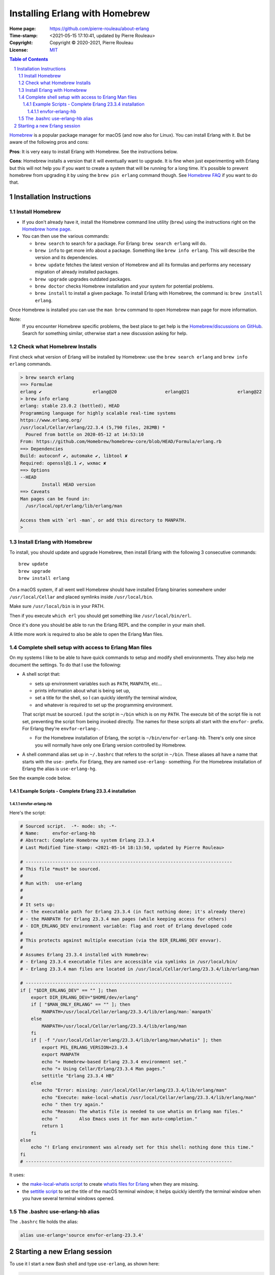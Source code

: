 ===============================
Installing Erlang with Homebrew
===============================

:Home page: https://github.com/pierre-rouleau/about-erlang
:Time-stamp: <2021-05-15 17:10:41, updated by Pierre Rouleau>
:Copyright:  Copyright © 2020-2021, Pierre Rouleau
:License: `MIT <../LICENSE>`_

.. contents::  **Table of Contents**
.. sectnum::

.. ---------------------------------------------------------------------------

Homebrew_ is a popular package manager for macOS (and now also for Linux).
You can install Erlang with it.  But be aware of the following pros and cons:

**Pros**:  It is very easy to install Erlang with Homebrew. See the
instructions below.

**Cons**: Homebrew installs a version that it will eventually want to
upgrade. It is fine when just experimenting with Erlang but this will not help
you if you want to create a system that will be running for a long time.
It's possible to prevent homebrew from upgrading it by using the ``brew pin
erlang`` command though.  See `Homebrew FAQ`_ if you want to do that.

Installation Instructions
=========================

Install Homebrew
----------------

- If you don't already have it, install the Homebrew command line utility
  (``brew``) using the instructions right on the `Homebrew home page`_.
- You can then use the various commands:

  - ``brew search`` to search for a package.  For Erlang: ``brew search
    erlang`` will do.
  - ``brew info`` to get more info about a package. Something like ``brew info
    erlang``.  This will describe the version and its dependencies.
  - ``brew update`` fetches the latest version of Homebrew and all its
    formulas and performs any necessary migration of already installed
    packages.
  - ``brew upgrade`` upgrades outdated packages.
  - ``brew doctor`` checks Homebrew installation and your system for potential
    problems.
  - ``brew install`` to install a given package.  To install Erlang with
    Homebrew, the command is: ``brew install erlang``.

Once Homebrew is installed you can use the ``man brew`` command to open
Homebrew man page for more information.

Note:
  If you encounter Homebrew specific problems, the best place to get help is the
  `Homebrew/discussions on GitHub`_.  Search for something similar, otherwise start
  a new discussion asking for help.

Check what Homebrew Installs
----------------------------

First check what version of Erlang will be installed by Homebrew: use the
``brew search erlang`` and ``brew info erlang`` commands.


.. code:: shell


    > brew search erlang
    ==> Formulae
    erlang ✔                   erlang@20                  erlang@21                  erlang@22
    > brew info erlang
    erlang: stable 23.0.2 (bottled), HEAD
    Programming language for highly scalable real-time systems
    https://www.erlang.org/
    /usr/local/Cellar/erlang/22.3.4 (5,790 files, 282MB) *
      Poured from bottle on 2020-05-12 at 14:53:10
    From: https://github.com/Homebrew/homebrew-core/blob/HEAD/Formula/erlang.rb
    ==> Dependencies
    Build: autoconf ✔, automake ✔, libtool ✘
    Required: openssl@1.1 ✔, wxmac ✘
    ==> Options
    --HEAD
            Install HEAD version
    ==> Caveats
    Man pages can be found in:
      /usr/local/opt/erlang/lib/erlang/man

    Access them with `erl -man`, or add this directory to MANPATH.
    >

Install Erlang with Homebrew
----------------------------

To install, you should update and upgrade Homebrew, then install Erlang with
the following 3 consecutive commands::

    brew update
    brew upgrade
    brew install erlang

On a macOS system, if all went well Homebrew should have installed Erlang
binaries somewhere under ``/usr/local/Cellar`` and placed symlinks inside
``/usr/local/bin``.

Make sure ``/usr/local/bin`` is in your PATH.

Then if you execute ``which erl`` you should get something like
``/usr/local/bin/erl``.

Once it's done you should be able to run the Erlang REPL and the compiler
in your main shell.

A little more work is required to also be able to open the Erlang Man files.

Complete shell setup with access to Erlang Man files
----------------------------------------------------

On my systems I like to be able to have quick commands to setup and modify
shell environments.  They also help me document the settings.
To do that I use the following:

- A shell script that:

  - sets up environment variables such as ``PATH``, ``MANPATH``, etc...
  - prints information about what is being set up,
  - set a title for the shell, so I can quickly identify the terminal window,
  - and whatever is required to set up the programming environment.

  That script must be sourced.  I put the script in ``~/bin`` which is on my
  ``PATH``.  The execute bit of the script file is not set, preventing the
  script from being invoked directly.   The names for these scripts all start
  with the ``envfor-`` prefix.  For Erlang they're ``envfor-erlang-``.

  - For the Homebrew installation of Erlang, the script is
    ``~/bin/envfor-erlang-hb``.  There's only one since you will normally have
    only one Erlang version controlled by Homebrew.

- A shell command alias set up in ``~/.bashrc`` that refers to the script in
  ``~/bin``.  These aliases all have a name that starts with the ``use-``
  prefix.  For Erlang, they are named ``use-erlang-`` something.  For the
  Homebrew installation of Erlang the alias is ``use-erlang-hg``.

See the example code below.

Example Scripts - Complete Erlang 23.3.4 installation
~~~~~~~~~~~~~~~~~~~~~~~~~~~~~~~~~~~~~~~~~~~~~~~~~~~~~

envfor-erlang-hb
^^^^^^^^^^^^^^^^

Here's the script:

.. code:: bash

    # Sourced script.  -*- mode: sh; -*-
    # Name:     envfor-erlang-hb
    # Abstract: Complete Homebrew system Erlang 23.3.4
    # Last Modified Time-stamp: <2021-05-14 18:13:50, updated by Pierre Rouleau>

    # -----------------------------------------------------------------------------
    # This file *must* be sourced.
    #
    # Run with:  use-erlang
    #
    #
    # It sets up:
    # - the executable path for Erlang 23.3.4 (in fact nothing done; it's already there)
    # - the MANPATH for Erlang 23.3.4 man pages (while keeping access for others)
    # - DIR_ERLANG_DEV environment variable: flag and root of Erlang developed code
    #
    # This protects against multiple execution (via the DIR_ERLANG_DEV envvar).
    #
    # Assumes Erlang 23.3.4 installed with Homebrew:
    # - Erlang 23.3.4 executable files are accessible via symlinks in /usr/local/bin/
    # - Erlang 23.3.4 man files are located in /usr/local/Cellar/erlang/23.3.4/lib/erlang/man

    # -----------------------------------------------------------------------------
    if [ "$DIR_ERLANG_DEV" == "" ]; then
        export DIR_ERLANG_DEV="$HOME/dev/erlang"
        if [ "$MAN_ONLY_ERLANG" == "" ]; then
            MANPATH=/usr/local/Cellar/erlang/23.3.4/lib/erlang/man:`manpath`
        else
            MANPATH=/usr/local/Cellar/erlang/23.3.4/lib/erlang/man
        fi
        if [ -f "/usr/local/Cellar/erlang/23.3.4/lib/erlang/man/whatis" ]; then
            export PEL_ERLANG_VERSION=23.3.4
            export MANPATH
            echo "+ Homebrew-based Erlang 23.3.4 environment set."
            echo "+ Using Cellar/Erlang/23.3.4 Man pages."
            settitle "Erlang 23.3.4 HB"
        else
            echo "Error: missing: /usr/local/Cellar/erlang/23.3.4/lib/erlang/man"
            echo "Execute: make-local-whatis /usr/local/Cellar/erlang/23.3.4/lib/erlang/man"
            echo " then try again."
            echo "Reason: The whatis file is needed to use whatis on Erlang man files."
            echo "        Also Emacs uses it for man auto-completion."
            return 1
        fi
    else
        echo "! Erlang environment was already set for this shell: nothing done this time."
    fi
    # -----------------------------------------------------------------------------


It uses:

- the `make-local-whatis script`_ to create `whatis files for Erlang`_ when
  they are missing.
- the `settitle script`_ to set the title of the macOS terminal window; it
  helps quickly identify the terminal window when you have several terminal
  windows opened.


The .bashrc use-erlang-hb alias
-------------------------------

The ``.bashrc`` file holds the alias:

.. code:: bash

   alias use-erlang='source envfor-erlang-23.3.4'


Starting a new Erlang session
=============================


To use it I start a new Bash shell and type ``use-erlang``, as shown here:

.. code:: bash


    > use-erlang-hb
    + Homebrew-based Erlang 23.3.4 environment set.
    + Using Cellar/Erlang/23.3.4 Man pages.
    > echo $MANPATH
    /usr/local/Cellar/erlang/23.3.4/lib/erlang/man:/usr/local/share/man:/usr/share/man:/opt/X11/share/man:/Library/Developer/CommandLineTools/SDKs/MacOSX.sdk/usr/share/man:/Applications/Xcode.app/Contents/Developer/usr/share/man:/Applications/Xcode.app/Contents/Developer/Toolchains/XcodeDefault.xctoolchain/usr/share/man
    > man man
    > man -w erl
    /usr/local/Cellar/erlang/23.3.4/lib/erlang/man/man1/erl.1
    > man -w lists
    /usr/local/Cellar/erlang/23.3.4/lib/erlang/man/man3/lists.3
    > version-erl
    23.3.4
    >

The version-erl_ is another script I wrote to display the version of the Erlang
system available in the shell.  It runs Erlang code from the command line.

.. ---------------------------------------------------------------------------


.. _Homebrew home page:
.. _Homebrew: https://brew.sh
.. _Homebrew/discussions on GitHub: https://github.com/Homebrew/discussions/discussions
.. _Homebrew FAQ:  https://docs.brew.sh/FAQ
.. _make-local-whatis script: whatis-files.rst#the-make-local-whatis-script
.. _whatis files for Erlang:  whatis-files.rst#the-whatis-utility
.. _settitle script:          settitle.rst
.. _version-erl:              version-erl.rst#the-version-erl-executable-script


.. ---------------------------------------------------------------------------
